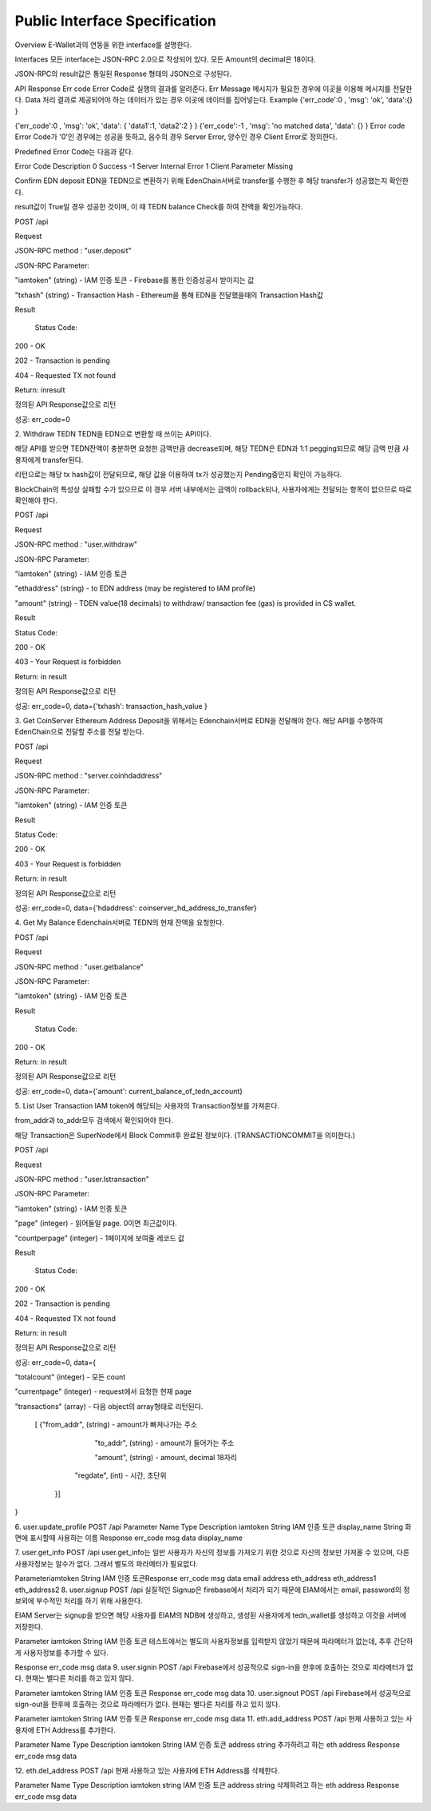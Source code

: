 Public Interface Specification
==============================

Overview
E-Wallet과의 연동을 위한 interface를 설명한다.


Interfaces
모든 interface는 JSON-RPC 2.0으로 작성되어 있다.  모든 Amount의 decimal은 18이다. 

JSON-RPC의 result값은 통일된 Response 형태의 JSON으로 구성된다.



API Response
Err code
Error Code로 실행의 결과를 알려준다.
Err Message
메시지가 필요한 경우에 이곳을 이용해 메시지를 전달한다.
Data
처리 결과로 제공되어야 하는 데이터가 있는 경우 이곳에 데이터를 집어넣는다.
Example
{'err_code':0 , 'msg': 'ok', 'data':{} }

{'err_code':0 , 'msg': 'ok', 'data': { 'data1':1, 'data2':2 } }
{'err_code':-1 , 'msg': 'no matched data', 'data': {} }
Error code
Error Code가 '0'인 경우에는 성공을 뜻하고, 음수의 경우 Server Error, 양수인 경우 Client Error로 정의한다.

Predefined Error Code는 다음과 같다.

Error Code
Description
0	Success
-1	Server Internal Error
1	Client Parameter Missing


Confirm EDN deposit
EDN을 TEDN으로 변환하기 위해 EdenChain서버로 transfer를 수행한 후 해당 transfer가 성공했는지 확인한다.

result값이 True일 경우 성공한 것이며, 이 때 TEDN balance Check를 하여 잔액을 확인가능하다.



POST /api

Request

JSON-RPC method : "user.deposit"

JSON-RPC Parameter:

"iamtoken" (string) - IAM 인증 토큰   - Firebase를 통한 인증성공시 받아지는 값

"txhash" (string) - Transaction Hash - Ethereum을 통해 EDN을 전달했을때의 Transaction Hash값



Result

        Status Code:

200  - OK

202  - Transaction is pending

404 - Requested TX not found

Return: inresult

정의된 API Response값으로 리턴

성공: err_code=0



2. Withdraw TEDN
TEDN을 EDN으로 변환할 때 쓰이는 API이다. 

해당 API를 받으면 TEDN잔액이 충분하면 요청한 금액만큼 decrease되며, 해당 TEDN은 EDN과 1:1 pegging되므로 해당 금액 만큼 사용자에게 transfer된다. 

리턴으로는 해당 tx hash값이 전달되므로, 해당 값을 이용하여 tx가 성공했는지 Pending중인지 확인이 가능하다. 

BlockChain의 특성상 실패할 수가 있으므로 이 경우 서버 내부에서는 금액이 rollback되나, 사용자에게는 전달되는 항목이 없으므로 따로 확인해야 한다.



POST /api

Request

JSON-RPC method : "user.withdraw"

JSON-RPC Parameter:

"iamtoken" (string) - IAM 인증 토큰

"ethaddress" (string) - to EDN address (may be registered to IAM profile)

"amount" (string) - TDEN value(18 decimals) to withdraw/ transaction fee (gas) is provided in CS wallet.

Result

Status Code:

200 - OK

403 - Your Request is forbidden

Return: in result

정의된 API Response값으로 리턴

성공: err_code=0, data={'txhash': transaction_hash_value }



3. Get CoinServer Ethereum Address
Deposit을 위해서는 Edenchain서버로 EDN을 전달해야 한다.  해당 API를 수행하여 EdenChain으로 전달할 주소를 전달 받는다.



POST /api

Request

JSON-RPC method : "server.coinhdaddress"

JSON-RPC Parameter: 

"iamtoken" (string) - IAM 인증 토큰

Result

Status Code:

200 - OK

403 - Your Request is forbidden

Return: in result

정의된 API Response값으로 리턴

성공: err_code=0, data={'hdaddress': coinserver_hd_address_to_transfer}



4. Get My Balance
Edenchain서버로 TEDN의 현재 잔액을 요청한다.



POST /api

Request

JSON-RPC method : "user.getbalance"

JSON-RPC Parameter:

"iamtoken" (string) - IAM 인증 토큰

Result

        Status Code:

200  - OK

Return: in result

정의된 API Response값으로 리턴

성공: err_code=0, data={'amount': current_balance_of_tedn_account}



5. List User Transaction
IAM token에 해당되는 사용자의 Transaction정보를 가져온다.

from_addr과 to_addr모두 검색에서 확인되어야 한다.

해당 Transaction은 SuperNode에서 Block Commit후 완료된 정보이다. (TRANSACTIONCOMMIT을 의미한다.)



POST /api

Request

JSON-RPC method : "user.lstransaction"

JSON-RPC Parameter:

"iamtoken" (string) - IAM 인증 토큰

"page" (integer) - 읽어들일 page. 0이면 최근값이다.

"countperpage" (integer) - 1페이지에 보여줄 레코드 값



Result

        Status Code:

200  - OK

202  - Transaction is pending

404 - Requested TX not found

Return:  in result

정의된 API Response값으로 리턴

성공: err_code=0, data={

"totalcount" (integer) - 모든 count

"currentpage" (integer) - request에서 요청한 현재 page

"transactions" (array) - 다음 object의 array형태로 리턴된다.

 [ {"from_addr", (string) - amount가 빠져나가는 주소

    "to_addr", (string) - amount가 들어가는 주소

    "amount", (string) - amount, decimal 18자리 

   "regdate", (int) -  시간, 초단위

  }]

}



6. user.update_profile
POST /api
Parameter
Name
Type
Description
iamtoken	String	IAM 인증 토큰
display_name	String	화면에 표시할때 사용하는 이름
Response
err_code
msg
data
display_name


7. user.get_info
POST /api
user.get_info는 일반 사용자가 자신의 정보를 가져오기 위한 것으로 자신의 정보만 가져올 수 있으며, 다른 사용자정보는 알수가 없다. 그래서 별도의 파라메터가 필요없다.

Parameter
​iamtoken	String​	IAM 인증 토큰​
Response
err_code
msg
data
email
address
eth_address
eth_address1
eth_address2
8. user.signup
POST /api
실질적인 Signup은 firebase에서 처리가 되기 때문에 EIAM에서는 email, password의 정보외에 부수적인 처리를 하기 위해 사용한다.

EIAM Server는 signup을 받으면 해당 사용자를 EIAM의 NDB에 생성하고, 생성된 사용자에게 tedn_wallet를 생성하고 이것을 서버에 저장한다.

Parameter
iamtoken	String 	IAM 인증 토큰
테스트에서는 별도의 사용자정보를 입력받지 않았기 때문에 파라메터가 없는데, 추후 간단하게 사용자정보를 추가할 수 있다.

Response
err_code
msg
data
9. user.signin
POST /api
Firebase에서 성공적으로 sign-in을 한후에 호출하는 것으로 파라메터가 없다. 현재는 별다른 처리를 하고 있지 않다.

Parameter
iamtoken	String	IAM 인증 토큰
Response
err_code
msg
data
10. user.signout
POST /api
Firebase에서 성공적으로 sign-out을 한후에 호출하는 것으로 파라메터가 없다. 현재는 별다른 처리를 하고 있지 않다.

Parameter
iamtoken	String	IAM 인증 토큰
Response
err_code
msg
data
11. eth.add_address
POST /api
현재 사용하고 있는 사용자에 ETH Address를 추가한다.

Parameter
Name
Type
Description
iamtoken	String	IAM 인증 토큰
address	string	추가하려고 하는 eth address
Response
err_code
msg
data


12. eth.del_address
POST /api
현재 사용하고 있는 사용자에 ETH Address를 삭제한다.

Parameter
Name
Type
Description
iamtoken	string	IAM 인증 토큰
address	string	삭제하려고 하는 eth address
Response
err_code
msg
data

